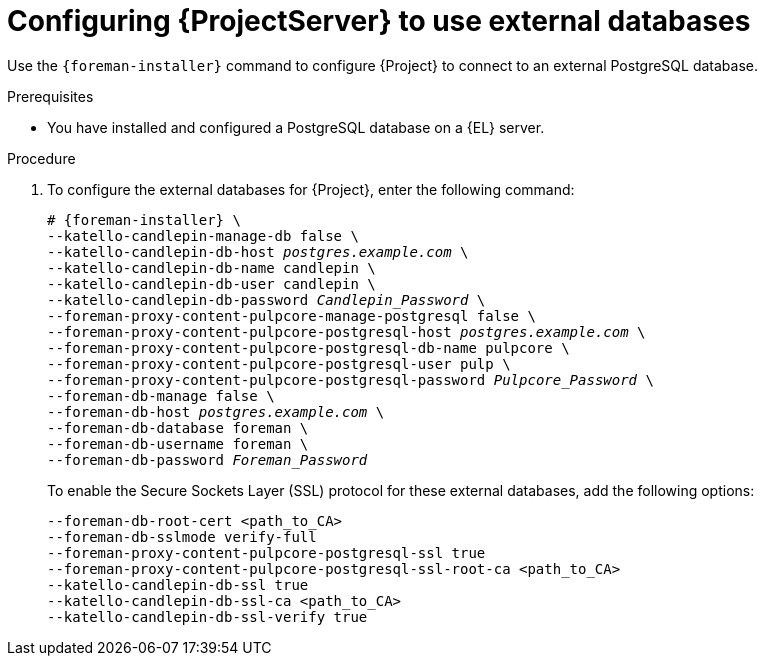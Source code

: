 [id="Configuring_Server_to_Use_External_Databases_{context}"]
= Configuring {ProjectServer} to use external databases

Use the `{foreman-installer}` command to configure {Project} to connect to an external PostgreSQL database.

.Prerequisites
* You have installed and configured a PostgreSQL database on a {EL} server.

.Procedure
. To configure the external databases for {Project}, enter the following command:
+
[options="nowrap" subs="+quotes,attributes"]
----
# {foreman-installer} \
--katello-candlepin-manage-db false \
--katello-candlepin-db-host _postgres.example.com_ \
--katello-candlepin-db-name candlepin \
--katello-candlepin-db-user candlepin \
--katello-candlepin-db-password _Candlepin_Password_ \
--foreman-proxy-content-pulpcore-manage-postgresql false \
--foreman-proxy-content-pulpcore-postgresql-host _postgres.example.com_ \
--foreman-proxy-content-pulpcore-postgresql-db-name pulpcore \
--foreman-proxy-content-pulpcore-postgresql-user pulp \
--foreman-proxy-content-pulpcore-postgresql-password _Pulpcore_Password_ \
--foreman-db-manage false \
--foreman-db-host _postgres.example.com_ \
--foreman-db-database foreman \
--foreman-db-username foreman \
--foreman-db-password _Foreman_Password_
----
+

To enable the Secure Sockets Layer (SSL) protocol for these external databases, add the following options:
+
[options="nowrap" subs="+quotes,attributes"]
----
--foreman-db-root-cert <path_to_CA>
--foreman-db-sslmode verify-full
--foreman-proxy-content-pulpcore-postgresql-ssl true
--foreman-proxy-content-pulpcore-postgresql-ssl-root-ca <path_to_CA>
--katello-candlepin-db-ssl true
--katello-candlepin-db-ssl-ca <path_to_CA>
--katello-candlepin-db-ssl-verify true
----

